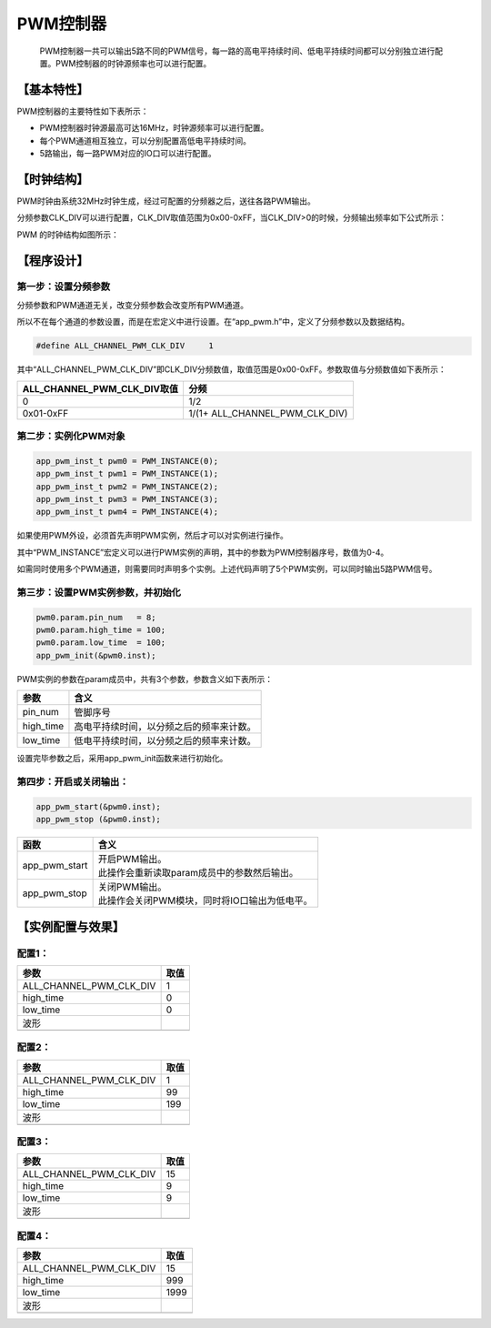 ============
PWM控制器
============


    PWM控制器一共可以输出5路不同的PWM信号，每一路的高电平持续时间、低电平持续时间都可以分别独立进行配置。PWM控制器的时钟源频率也可以进行配置。

***************
【基本特性】
***************

PWM控制器的主要特性如下表所示：

- PWM控制器时钟源最高可达16MHz，时钟源频率可以进行配置。
- 每个PWM通道相互独立，可以分别配置高低电平持续时间。
- 5路输出，每一路PWM对应的IO口可以进行配置。

***************
【时钟结构】
***************

PWM时钟由系统32MHz时钟生成，经过可配置的分频器之后，送往各路PWM输出。

分频参数CLK_DIV可以进行配置，CLK_DIV取值范围为0x00-0xFF，当CLK_DIV>0的时候，分频输出频率如下公式所示：

.. image:: img/pwm_clk.png

PWM 的时钟结构如图所示：

.. image:: img/pwm_freq.png



***************
【程序设计】
***************



第一步：设置分频参数
=============================

分频参数和PWM通道无关，改变分频参数会改变所有PWM通道。

所以不在每个通道的参数设置，而是在宏定义中进行设置。在“app_pwm.h”中，定义了分频参数以及数据结构。

.. code:: c

    #define ALL_CHANNEL_PWM_CLK_DIV     1


其中“ALL_CHANNEL_PWM_CLK_DIV”即CLK_DIV分频数值，取值范围是0x00-0xFF。参数取值与分频数值如下表所示：


==============================      =======================================
ALL_CHANNEL_PWM_CLK_DIV取值             分频
==============================      =======================================
0                                       1/2
0x01-0xFF                               1/(1+ ALL_CHANNEL_PWM_CLK_DIV)
==============================      =======================================


第二步：实例化PWM对象
==============================


.. code:: c

    app_pwm_inst_t pwm0 = PWM_INSTANCE(0);
    app_pwm_inst_t pwm1 = PWM_INSTANCE(1);
    app_pwm_inst_t pwm2 = PWM_INSTANCE(2);
    app_pwm_inst_t pwm3 = PWM_INSTANCE(3);
    app_pwm_inst_t pwm4 = PWM_INSTANCE(4);


如果使用PWM外设，必须首先声明PWM实例，然后才可以对实例进行操作。

其中“PWM_INSTANCE”宏定义可以进行PWM实例的声明，其中的参数为PWM控制器序号，数值为0-4。

如需同时使用多个PWM通道，则需要同时声明多个实例。上述代码声明了5个PWM实例，可以同时输出5路PWM信号。



第三步：设置PWM实例参数，并初始化
====================================


.. code:: c

    pwm0.param.pin_num   = 8;
    pwm0.param.high_time = 100;
    pwm0.param.low_time  = 100;
    app_pwm_init(&pwm0.inst);


PWM实例的参数在param成员中，共有3个参数，参数含义如下表所示：

=============    ==================================================
参数               含义
=============    ==================================================
pin_num            管脚序号
high_time          高电平持续时间，以分频之后的频率来计数。
low_time           低电平持续时间，以分频之后的频率来计数。
=============    ==================================================

设置完毕参数之后，采用app_pwm_init函数来进行初始化。


第四步：开启或关闭输出：
==============================


.. code:: c

    app_pwm_start(&pwm0.inst);
    app_pwm_stop (&pwm0.inst);


===============    =======================================================
函数                | 含义
===============    =======================================================
app_pwm_start       | 开启PWM输出。
                    | 此操作会重新读取param成员中的参数然后输出。
app_pwm_stop        | 关闭PWM输出。
                    | 此操作会关闭PWM模块，同时将IO口输出为低电平。
===============    =======================================================


*********************
【实例配置与效果】
*********************

配置1：
=======


===================================    =========
参数                                    取值
===================================    =========
ALL_CHANNEL_PWM_CLK_DIV                 1
high_time                               0
low_time                                0
波形
.. image:: img/pwm_example1.png
===================================    =========



配置2：
=======

===================================    =========
参数                                    取值
===================================    =========
ALL_CHANNEL_PWM_CLK_DIV                 1
high_time                               99
low_time                                199
波形
.. image:: img/pwm_example2.png
===================================    =========



配置3：
=======

===================================    =========
参数                                    取值
===================================    =========
ALL_CHANNEL_PWM_CLK_DIV                 15
high_time                               9
low_time                                9
波形
.. image:: img/pwm_example3.png
===================================    =========



配置4：
=======

===================================    =========
参数                                    取值
===================================    =========
ALL_CHANNEL_PWM_CLK_DIV                 15
high_time                               999
low_time                                1999
波形
.. image:: img/pwm_example4.png
===================================    =========














